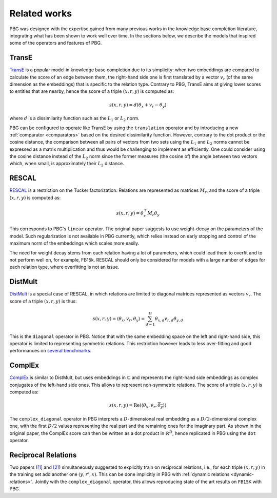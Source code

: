 Related works
=============

PBG was designed with the expertise gained from many previous works in the knowledge
base completion literature, integrating what has been shown to work well over time.
In the sections below, we describe the models that inspired some of the operators and features of PBG.

TransE
------

TransE_ is a popular model in knowledge base completion due to its simplicity:
when two embeddings are compared to calculate the score of an edge between them,
the right-hand side one is first translated by a vector :math:`v_r` (of the same
dimension as the embeddings) that is specific to the relation type. Contrary to
PBG, TransE aims at giving lower scores to entities that are nearby, hence the
score of a triple :math:`(x, r, y)` is computed as:

.. math::
    s(x, r, y) = d(\theta_x + v_r - \theta_y)

where :math:`d` is a dissimilarity function such as the :math:`L_1` or :math:`L_2`
norm.

PBG can be configured to operate like TransE by using the ``translation`` operator
and by introducing a new :ref:`comparator <comparators>` based on the desired
dissimilarity function. However, contrary to the dot product or the cosine distance,
the comparison between all pairs of vectors from two sets using the :math:`L_1` and
:math:`L_2` norms cannot be expressed as a matrix multiplication and thus would be
challenging to implement as efficiently. One could consider using the cosine distance
instead of the :math:`L_2` norm since the former measures (the cosine of) the angle
between two vectors which, when small, is approximately their :math:`L_2` distance.

RESCAL
------

RESCAL_ is a restriction on the Tucker factorization. Relations are represented
as matrices :math:`M_r`, and the score of a triple :math:`(x, r, y)` is computed as:

.. math::
    s(x, r, y) = \theta^{\top}_x M_r \theta_y

This corresponds to PBG's ``linear`` operator. The original paper suggests to use
weight-decay on the parameters of the model. Such regularization is not available
in PBG currently, which relies instead on early stopping and control of the maximum
norm of the embeddings which scales more easily.

The need for weight decay stems from each relation having a lot of parameters,
which could lead them to overfit and to not perform well on, for example, FB15k.
RESCAL should only be considered for models with a large number of edges for
each relation type, where overfitting is not an issue.

DistMult
--------

DistMult_ is a special case of RESCAL, in which relations are limited to diagonal
matrices represented as vectors :math:`v_r`. The score of a triple :math:`(x, r, y)`
is thus:

.. math::
    s(x, r, y) = \langle \theta_x, v_r, \theta_y \rangle = \sum_{d=1}^D \theta_{x, d} v_{r, d} \theta_{y, d}

This is the ``diagonal`` operator in PBG. Notice that with the same embedding
space on the left and right-hand side, this operator is limited to representing
symmetric relations. This restriction however leads to less over-fitting and good
performances on `several benchmarks <https://arxiv.org/abs/1705.10744>`_.

ComplEx
-------

ComplEx_ is similar to DistMult, but uses embeddings in :math:`\mathbb{C}` and
represents the right-hand side embeddings as complex conjugates of the left-hand side ones.
This allows to represent non-symmetric relations. The score of a triple :math:`(x, r, y)`
is computed as:

.. math::
    s(x, r, y) = \operatorname{Re}(\langle \theta_x, v_r, \overline{\theta_y} \rangle)

The ``complex_diagonal`` operator in PBG interprets a :math:`D`-dimensional real
embedding as a :math:`D/2`-dimensional complex one, with the first :math:`D/2`
values representing the real part and the remaining ones for the imaginary part.
As shown in the original paper, the ComplEx score can then be written as a dot
product in :math:`\mathbb{R}^{D}`, hence replicated in PBG using the ``dot`` operator.

Reciprocal Relations
--------------------

Two papers (`[1] <https://arxiv.org/abs/1806.07297>`_ and `[2] <https://arxiv.org/abs/1802.04868>`_)
simultaneously suggested to explicitly train on reciprocal relations, i.e., for each triple
:math:`(x, r, y)` in the training set add another one :math:`(y, r', x)`. This can
be done implicitly in PBG with :ref:`dynamic relations <dynamic-relations>`. Jointly with
the ``complex_diagonal`` operator, this allows reproducing state of the art results on ``FB15K`` with PBG.

.. _TransE: http://papers.nips.cc/paper/5071-translating-embeddings-for-modeling-multi-relational-data.pdf
.. _RESCAL: http://www.icml-2011.org/papers/438_icmlpaper.pdf
.. _Distmult: https://arxiv.org/pdf/1412.6575v4.pdf
.. _ComplEx: http://proceedings.mlr.press/v48/trouillon16.pdf
